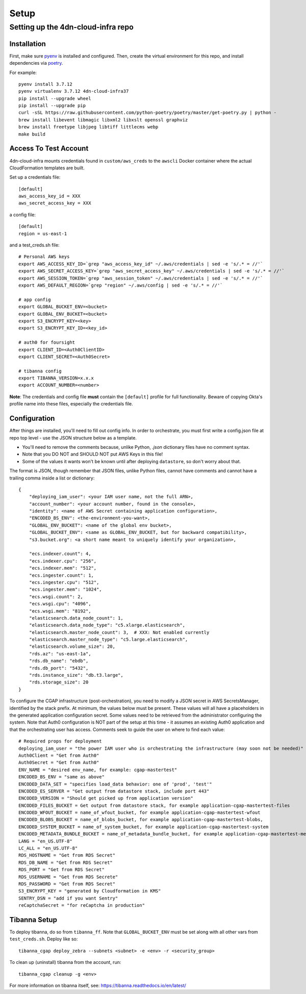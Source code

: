 =====
Setup
=====
Setting up the 4dn-cloud-infra repo
-----------------------------------

------------
Installation
------------

First, make sure pyenv_ is installed and configured. Then, create the virtual environment for this repo, and install
dependencies via poetry_.

.. _pyenv: https://github.com/pyenv/pyenv
.. _poetry: https://python-poetry.org/

For example::

    pyenv install 3.7.12
    pyenv virtualenv 3.7.12 4dn-cloud-infra37
    pip install --upgrade wheel
    pip install --upgrade pip
    curl -sSL https://raw.githubusercontent.com/python-poetry/poetry/master/get-poetry.py | python -
    brew install libevent libmagic libxml2 libxslt openssl graphviz
    brew install freetype libjpeg libtiff littlecms webp
    make build

----------------------
Access To Test Account
----------------------

4dn-cloud-infra mounts credentials found in ``custom/aws_creds`` to the ``awscli`` Docker
container where the actual CloudFormation templates are built.

Set up a credentials file::

    [default]
    aws_access_key_id = XXX
    aws_secret_access_key = XXX

a config file::

    [default]
    region = us-east-1

and a test_creds.sh file::

    # Personal AWS keys
    export AWS_ACCESS_KEY_ID=`grep "aws_access_key_id" ~/.aws/credentials | sed -e 's/.* = //'`
    export AWS_SECRET_ACCESS_KEY=`grep "aws_secret_access_key" ~/.aws/credentials | sed -e 's/.* = //'`
    export AWS_SESSION_TOKEN=`grep "aws_session_token" ~/.aws/credentials | sed -e 's/.* = //'`
    export AWS_DEFAULT_REGION=`grep "region" ~/.aws/config | sed -e 's/.* = //'`

    # app config
    export GLOBAL_BUCKET_ENV=<bucket>
    export GLOBAL_ENV_BUCKET=<bucket>
    export S3_ENCRYPT_KEY=<key>
    export S3_ENCRYPT_KEY_ID=<key_id>

    # auth0 for foursight
    export CLIENT_ID=<Auth0ClientID>
    export CLIENT_SECRET=<Auth0Secret>

    # tibanna config
    export TIBANNA_VERSION=x.x.x
    export ACCOUNT_NUMBER=<number>


**Note**: The credentials and config file **must** contain the ``[default]`` profile
for full functionality. Beware of copying Okta's profile name into these files,
especially the credentials file.

-------------
Configuration
-------------

After things are installed, you'll need to fill out config info. In order to orchestrate, you must first write a
config.json file at repo top level - use the JSON structure below as a template.

* You'll need to remove the comments because, unlike Python, `.json` dictionary files have no comment syntax.
* Note that you DO NOT and SHOULD NOT put AWS Keys in this file!
* Some of the values it wants won't be known until after deploying ``datastore``, so don't worry about that.

The format is JSON, though remember that JSON files, unlike Python files, cannot have comments and cannot have
a trailing comma inside a list or dictionary::

    {
        "deploying_iam_user": <your IAM user name, not the full ARN>,
        "account_number": <your account number, found in the console>,
        "identity": <name of AWS Secret containing application configuration>,
        "ENCODED_BS_ENV": <the-environment-you-want>,
        "GLOBAL_ENV_BUCKET": <name of the global env bucket>,
        "GLOBAL_BUCKET_ENV": <same as GLOBAL_ENV_BUCKET, but for backward compatibility>,
        "s3.bucket.org": <a short name meant to uniquely identify your organization>,

        "ecs.indexer.count": 4,
        "ecs.indexer.cpu": "256",
        "ecs.indexer.mem": "512",
        "ecs.ingester.count": 1,
        "ecs.ingester.cpu": "512",
        "ecs.ingester.mem": "1024",
        "ecs.wsgi.count": 2,
        "ecs.wsgi.cpu": "4096",
        "ecs.wsgi.mem": "8192",
        "elasticsearch.data_node_count": 1,
        "elasticsearch.data_node_type": "c5.xlarge.elasticsearch",
        "elasticsearch.master_node_count": 3,  # XXX: Not enabled currently
        "elasticsearch.master_node_type": "c5.large.elasticsearch",
        "elasticsearch.volume_size": 20,
        "rds.az": "us-east-1a",
        "rds.db_name": "ebdb",
        "rds.db_port": "5432",
        "rds.instance_size": "db.t3.large",
        "rds.storage_size": 20
    }

To configure the CGAP infrastructure (post-orchestration), you need to modify a JSON secret in AWS SecretsManager,
identified by the stack prefix. At minimum, the values below must be present. These values will all have a placeholders
in the generated application configuration secret. Some values need to be retrieved from the administrator configuring
the system. Note that Auth0 configuration is NOT part of the setup at this time - it assumes an existing Auth0
application and that the orchestrating user has access. Comments seek to guide the user on where to find each value::

    # Required props for deployment
    deploying_iam_user = "the power IAM user who is orchestrating the infrastructure (may soon not be needed)"
    Auth0Client = "Get from Auth0"
    Auth0Secret = "Get from Auth0"
    ENV_NAME = "desired env_name, for example: cgap-mastertest"
    ENCODED_BS_ENV = "same as above"
    ENCODED_DATA_SET = "specifies load_data behavior: one of 'prod', 'test'"
    ENCODED_ES_SERVER = "Get output from datastore stack, include port 443"
    ENCODED_VERSION = "Should get picked up from application version"
    ENCODED_FILES_BUCKET = Get output from datastore stack, for example application-cgap-mastertest-files
    ENCODED_WFOUT_BUCKET = name_of_wfout_bucket, for example application-cgap-mastertest-wfout
    ENCODED_BLOBS_BUCKET = name_of_blobs_bucket, for example application-cgap-mastertest-blobs,
    ENCODED_SYSTEM_BUCKET = name_of_system_bucket, for example application-cgap-mastertest-system
    ENCODED_METADATA_BUNDLE_BUCKET = name_of_metadata_bundle_bucket, for example application-cgap-mastertest-metadata-bundles
    LANG = "en_US.UTF-8"
    LC_ALL = "en_US.UTF-8"
    RDS_HOSTNAME = "Get from RDS Secret"
    RDS_DB_NAME = "Get from RDS Secret"
    RDS_PORT = "Get from RDS Secret"
    RDS_USERNAME = "Get from RDS Secrete"
    RDS_PASSWORD = "Get from RDS Secret"
    S3_ENCRYPT_KEY = "generated by Cloudformation in KMS"
    SENTRY_DSN = "add if you want Sentry"
    reCaptchaSecret = "for reCaptcha in production"

-------------
Tibanna Setup
-------------

To deploy tibanna, do so from ``tibanna_ff``. Note that ``GLOBAL_BUCKET_ENV`` must be set along
with all other vars from ``test_creds.sh``. Deploy like so::

    tibanna_cgap deploy_zebra --subnets <subnet> -e <env> -r <security_group>

To clean up (uninstall) tibanna from the account, run::

    tibanna_cgap cleanup -g <env>

For more information on tibanna itself, see: https://tibanna.readthedocs.io/en/latest/
